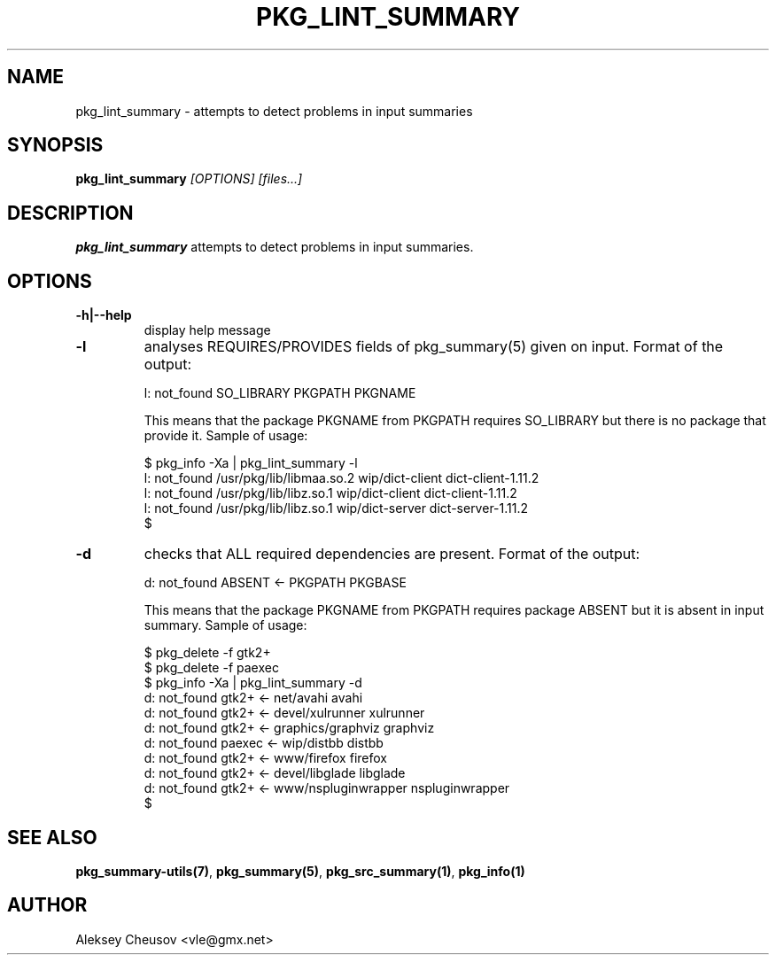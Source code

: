 .\"	$NetBSD$
.\"
.\" Copyright (c) 2008 by Aleksey Cheusov (vle@gmx.net)
.\" Absolutely no warranty.
.\"
.\" ------------------------------------------------------------------
.de VB \" Verbatim Begin
.ft CW
.nf
.ne \\$1
..
.de VE \" Verbatim End
.ft R
.fi
..
.\" ------------------------------------------------------------------
.TH PKG_LINT_SUMMARY 1 "Feb 10, 2010" "" ""
.SH NAME
pkg_lint_summary \- attempts to detect problems in input summaries
.SH SYNOPSIS
.BI pkg_lint_summary " [OPTIONS] [files...]"
.SH DESCRIPTION
.B pkg_lint_summary
attempts to detect problems in input summaries.
.SH OPTIONS
.TP
.B "-h|--help"
display help message
.TP
.B "-l"
analyses REQUIRES/PROVIDES fields of pkg_summary(5) given on
input. Format of the output:
.VB

   l: not_found SO_LIBRARY PKGPATH PKGNAME

.VE
This means that the package PKGNAME from PKGPATH requires SO_LIBRARY but
there is no package that provide it.
Sample of usage:
.VB

   $ pkg_info -Xa | pkg_lint_summary -l
   l: not_found /usr/pkg/lib/libmaa.so.2 wip/dict-client dict-client-1.11.2
   l: not_found /usr/pkg/lib/libz.so.1 wip/dict-client dict-client-1.11.2
   l: not_found /usr/pkg/lib/libz.so.1 wip/dict-server dict-server-1.11.2
   $

.VE
.TP
.B "-d"
checks that ALL required dependencies are present. Format of the output:
.VB

   d: not_found ABSENT <- PKGPATH PKGBASE

.VE
This means that the package PKGNAME from PKGPATH requires package ABSENT but
it is absent in input summary.
Sample of usage:
.VB

   $ pkg_delete -f gtk2+
   $ pkg_delete -f paexec
   $ pkg_info -Xa | pkg_lint_summary -d
   d: not_found gtk2+ <- net/avahi avahi
   d: not_found gtk2+ <- devel/xulrunner xulrunner
   d: not_found gtk2+ <- graphics/graphviz graphviz
   d: not_found paexec <- wip/distbb distbb
   d: not_found gtk2+ <- www/firefox firefox
   d: not_found gtk2+ <- devel/libglade libglade
   d: not_found gtk2+ <- www/nspluginwrapper nspluginwrapper
   $

.VE
.SH SEE ALSO
.BR pkg_summary-utils(7) ,
.BR pkg_summary(5) ,
.BR pkg_src_summary(1) ,
.BR pkg_info(1)
.SH AUTHOR
Aleksey Cheusov <vle@gmx.net>
